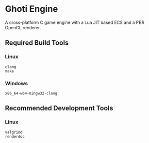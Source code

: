 #+AUTHOR: Joshua Suskalo, Pranav Sahani

[[./ghoti.png]]

* Ghoti Engine
A cross-platform C game engine with a Lua JIT based ECS and a PBR OpenGL renderer.

** Required Build Tools

*** Linux
#+BEGIN_SRC
clang
make
#+END_SRC

*** Windows
#+BEGIN_SRC
x86_64-w64-mingw32-clang
#+END_SRC

** Recommended Development Tools

*** Linux
#+BEGIN_SRC
valgrind
renderdoc
#+END_SRC